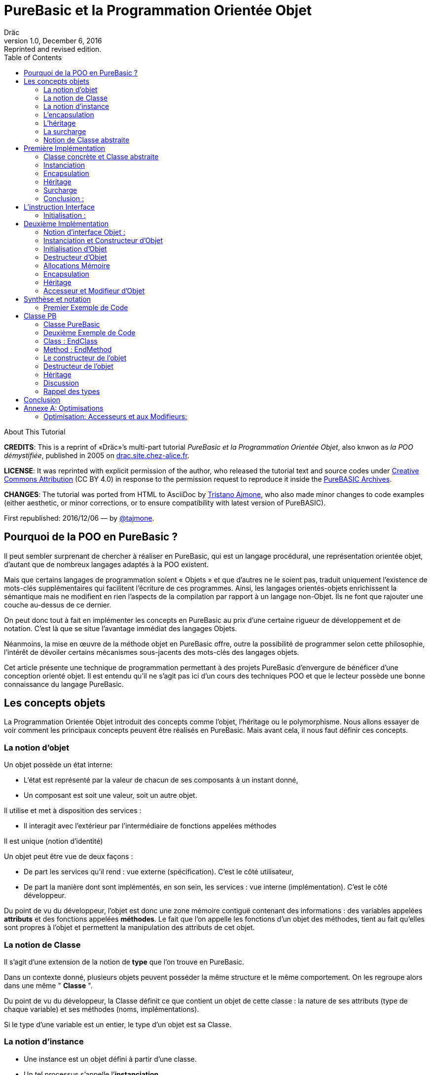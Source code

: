 = PureBasic et la Programmation Orientée Objet
Dräc
v1.0, December 6, 2016: Reprinted and revised edition.
:title: PureBasic et la Programmation Orientée Objet — ou «la POO démystifiée»
:doctype: article
:encoding: utf-8
:lang: fr
:toc: left
:sectnums!:
:highlightjsdir: ../hjs
:idprefix:
:idseparator: -
:icons: font
:appendix-caption: Annexe

////
==============================================================================
                                    TODOs
==============================================================================
-- Understand better punctuation marks ruls in French:
    -- use of space (or "thin space") before double pointed marks (?!:; %)
       and between a word and its surrounding quotes.
    -- Should I use “…” or «…» ?
    -- How to render "thin space" (&#8201;) in AsciiDoc?
////

.About This Tutorial
****
**CREDITS**: This is a reprint of «Dräc»’s multi-part tutorial __PureBasic et la Programmation Orientée Objet__, also knwon as __la POO démystifiée__, published in 2005  on http://drac.site.chez-alice.fr/Tutorials%20Programming%20PureBasic/POO/POO_Pourquoi.htm[drac.site.chez-alice.fr].

**LICENSE**: It was reprinted with explicit permission of the author, who released the tutorial text and source codes under https://creativecommons.org/licenses/by/4.0/deed.fr[Creative Commons Attribution]  (CC BY 4.0) in response to the permission request to reproduce it inside the https://github.com/tajmone/purebasic-archives[PureBASIC Archives].

**CHANGES**: The tutorial was ported from HTML to AsciiDoc by https://github.com/tajmone[Tristano Ajmone], who also made minor changes to code examples (either aesthetic, or minor corrections, or to ensure compatibility with latest version of PureBASIC).

First republished: 2016/12/06 — by https://github.com/tajmone[@tajmone].
****

// Website Page 1

== Pourquoi de la POO en PureBasic ?

Il peut sembler surprenant de chercher à réaliser en PureBasic, qui est un langage procédural, une représentation orientée objet, d’autant que de nombreux langages adaptés à la POO existent.

Mais que certains langages de programmation soient « Objets » et que d’autres ne le soient pas, traduit uniquement l’existence de mots-clés supplémentaires qui facilitent l’écriture de ces programmes.
Ainsi, les langages orientés-objets enrichissent la sémantique mais ne modifient en rien l’aspects de la compilation par rapport à un langage non-Objet. Ils ne font que rajouter une couche au-dessus de ce dernier.

On peut donc tout à fait en implémenter les concepts en PureBasic au prix d’une certaine rigueur de développement et de notation. C’est là que se situe l’avantage immédiat des langages Objets.

Néanmoins, la mise en œuvre de la méthode objet en PureBasic offre, outre la possibilité de programmer selon cette philosophie, l’intérêt de dévoiler certains mécanismes sous-jacents des mots-clés des langages objets.

Cet article présente une technique de programmation permettant à des projets PureBasic d’envergure de bénéficer d’une conception orienté objet. Il est entendu qu’il ne s’agit pas ici d’un cours des techniques POO et que le lecteur possède une bonne connaissance du langage PureBasic.

// Website Page 2

== Les concepts objets

La Programmation Orientée Objet introduit des concepts comme l’objet, l’héritage ou le polymorphisme.
Nous allons essayer de voir comment les principaux concepts peuvent être réalisés en PureBasic.
Mais avant cela, il nous faut définir ces concepts.

=== La notion d’objet

Un objet possède un état interne:

*   L’état est représenté par la valeur de chacun de ses composants à un instant donné,
*   Un composant est soit une valeur, soit un autre objet.

Il utilise et met à disposition des services :

*   Il interagit avec l’extérieur par l’intermédiaire de fonctions appelées méthodes

Il est unique (notion d’identité)

Un objet peut être vue de deux façons :

*   De part les services qu’il rend : vue externe (spécification). C’est le côté utilisateur,
*   De part la manière dont sont implémentés, en son sein, les services : vue interne (implémentation). C’est le côté développeur.

Du point de vu du développeur, l’objet est donc une zone mémoire contiguë contenant des informations : des variables appelées **attributs** et des fonctions appelées **méthodes**.
Le fait que l’on appelle les fonctions d’un objet des méthodes, tient au fait qu’elles sont propres à l’objet et permettent la manipulation des attributs de cet objet.

=== La notion de Classe

Il s’agit d’une extension de la notion de *type* que l’on trouve en PureBasic.

Dans un contexte donné, plusieurs objets peuvent posséder la même structure et le même comportement.
On les regroupe alors dans une même " *Classe* ".

Du point de vu du développeur, la Classe définit ce que contient un objet de cette classe : la nature de ses attributs (type de chaque variable) et ses méthodes (noms, implémentations).

Si le type d’une variable est un entier, le type d’un objet est sa Classe.

=== La notion d’instance

*   Une instance est un objet défini à partir d’une classe.
*   Un tel processus s’appelle l’**instanciation**.
*   Cela correspond à la déclaration de variables dans PureBasic.
*   L’objet est **normalement initialisé** dès sa création.

=== L’encapsulation

En théorie, on ne devrait pouvoir manipuler les attributs d’un objet qu’en passant par les méthodes. Cette technique, qui permet de ne rendre visible à l’utilisateur qu’une partie de l’objet, est appelée **encapsulation**.

L’encapsulation a comme avantage de garantir l’intégrité des attributs. En effet, c’est le développeur qui, par l’intermédiaire des méthodes mises à la disposition de l’utilisateur, maîtrise les modifications apportées à l’objet.

C’est du moins, à notre niveau ce que l’on en retiendra.

=== L’héritage

L’héritage permet de définir de nouvelles Classes en utilisant des Classes déjà existantes.

Du point de vue du développeur, cela revient à pouvoir ajouter des attributs et des méthodes à ceux existants dans une Classe pour en définir une autre, voir même à **modifier** certaines méthodes.

Il existe deux types d’héritages :

*   *L’héritage simple* : La nouvelle Classe est définie à partir d’une seule Classe existante
*   *L’héritage multiple* : La nouvelle Classe est définie à partir de plusieurs Classes existantes

Bien que possible à programmer, l’héritage multiple est complexe à mettre en œuvre et ne sera pas abordé ici.

Nous nous limiterons à l’héritage simple.

[big]##**Terminologie:**##

*   La Classe qui hérite d’une autre Classe, est souvent appelée **Classe Fille**.
*   La Classe qui donne son héritage à une Classe Fille est souvent appelée **Classe Mère**.

=== La surcharge

On dit qu’une méthode est surchargée, si elle réalise des actions différentes selon la nature des objets visés.

Prenons un exemple :

Les objets suivants: cercle, rectangle et triangle sont des formes géométriques.
On peut définir pour ces objets une même Classe qu’on appellera ``Forme``.
Les objets sont donc des instances de la classe ``Forme``.

Si on veut afficher les objets, il faut que la classe `Forme` dispose d’une méthode ``Dessiner``.

Ainsi doté, chaque objet dispose donc d’une méthode `Dessiner` pour s’afficher. Or, cette méthode ne peut-être la même selon que l’on veut afficher un cercle ou un rectangle.

Les objets d’une même Classe utilisent donc la même méthode ``Dessiner``, mais la nature de l’objet (Rectangle, Triangle) spécifie l’implémentation de la méthode.

On dit que la méthode Dessiner est surchargée: du point de vu de l’utilisateur afficher un cercle ou un rectangle se fait de la même manière, ceci en toute transparence.

Du point de vue du développeur, l’implémentation des méthodes diffère.

Au lieu de méthode surchargée, on peut parler aussi de méthode polymorphe (ayant plusieurs formes).

=== Notion de Classe abstraite

Nous avons vu qu’une Classe regroupe la définition des attributs d’un objet ainsi que ces méthodes.
Supposons que l’on ne puisse pas donner l’implémentation d’une des méthodes de la Classe. La méthode n’est qu’un nom sans code. On parle alors de **méthode abstraite**.
Une Classe comportant au moins une méthode abstraite est qualifiée de **Classe abstraite**.

On peut se demander la raison d’être d’une classe abstraite puisque l’on ne peut créer d’objet d’une telle Classe. Les Classes abstraites permettent de définir des <<La notion de Classe,Classes d’objets>> qualifiées par opposition de concrètes. Le passage de l’une à l’autre se fait par héritage en prenant le soin de donner les implémentations nécessaires aux méthodes abstraites.

Les Classes abstraites ont donc un rôle d’interface, car qu’elles décrivent la spécification générique de toutes les Classes qui en hérite.

// Website Page 3

== Première Implémentation

Dans ce qui va suivre, nous allons voir comment les concepts objets qui viennent d’être abordés peuvent être implémentés en PureBasic.
En aucun cas cela fait référence à ce qui est programmé dans les langages objets. De plus, le propre de l’implémentation c’est de pouvoir être amélioré ou de s’adapter au besoin.

Nous proposons donc ici une de ces d’implémentations avec ses avantages et ses limites.

=== Classe concrète et Classe abstraite

Comme nous l’avons vu, la Classe définie ce que contient un objet:

*   ses attributs (type de chaque variable)
*   ses méthodes (noms, implémentation)

Si, par exemple, on veut représenter des objets Rectangle et les afficher à l’écran, on définira donc une Classe `Rectangle` possédant une méthode ``Dessiner()``.

La Classe `Rectangle` pourrait avoir la construction suivante:

// Example N. 3.1-1
[source,purebasic]
---------------------------------------------------------------------
Structure Rectangle
  *Dessiner
  x1.l
  x2.l
  y1.l
  y2.l
EndStructure

Procedure Dessiner_Rectangle(*this.Rectangle)
  ; [ ...some code... ]
EndProcedure
---------------------------------------------------------------------

où ``x1``, ``x2``, `y1` et `y2` sont quatre attributs (les coordonnées des points diamétralement opposés du rectangle) et `*Dessiner` est un pointeur faisant référence à la fonction de dessin qui affiche les Rectangles.

`*Dessiner` est ici un pointeur de fonction utilisé pour contenir l’adresse de la fonction désirée : ``@Dessiner_Rectangle()``.
Il suffit d’utiliser `CallFunctionFast()` pour lancer l’exécution de la fonction ainsi référencée.

Nous voyons donc que l’instruction Structure est tout à fait adaptée à la notion de Classe:
*   Nous y trouvons la définition des attributs d’un objet : ici ``x1``, ``x2``, `y1` et `y2` sont de type entier Long.
*   Nous y trouvons la définition des méthodes : ici `Dessiner()` grâce à un pointeur de fonction.

Si la Classe ainsi définie est suivit de l’implémentation des méthodes (dans notre exemple il s’agit de la déclaration du bloc Procedire/EndProcedure de ``Dessiner_Rectangle()``), la Classe sera une Classe concrète.
Dans le cas contraire elle sera abstraite.

[IMPORTANT]
====
On appelle toujours ``*this``, le pointeur vers l’objet auquel on applique la méthode. Cette notation est appliquée dans notre exemple avec la méthode ``Dessiner_Rectangle()``.
====

=== Instanciation

Si l’on désire créer maintenant un objet `Rect1` issu de la classe ``Rectangle``, cela revient à écrire :

// Example N. 3.2-1
[source,purebasic]
---------------------------------------------------------------------
Rect1.Rectangle
---------------------------------------------------------------------

Pour l’initialiser, il suffit d’écrire :

// Example N. 3.2-2
[source,purebasic]
---------------------------------------------------------------------
Rect1\Dessiner = @Dessiner_Rectangle()
Rect1\x1 = 0
Rect1\x2 = 10
Rect1\y1 = 0
Rect1\y2 = 20
---------------------------------------------------------------------

Par la suite, pour dessiner l’objet ``Rect1``, on écrira:

// Example N. 3.2-3
[source,purebasic]
---------------------------------------------------------------------
CallFunctionFast(Rect1\Dessiner, @Rect1)
---------------------------------------------------------------------

=== Encapsulation

Dans cette implémentation, l’encapsulation n’existe pas, tout simplement car il n’y a pas moyen de cacher les attributs ou les méthodes d’un tel objet.

En effet, il suffit d’écrire `Rect1\x1` pour accéder à l’attribut `x1` de l’objet. C’est d’ailleurs ce moyen que nous avons utilisé pour initialiser l’objet.
Nous verrons dans la deuxième implémentation, comment cela peut changer.
Cependant, cette notion, bien qu’important, n’est pas la plus essentielle pour faire de la POO.

=== Héritage

Imaginons maintenant que l’on souhaite créer une nouvelle Classe d’objet `Rectangle` capable en plus de s’effacer de l’écran.
On peut se servir de la Classe existante `Rectangle` et y adjoindre la nouvelle méthode `Effacer()` pour créer la nouvelle Classe ``Rectangle2``.

Une Classe étant une ``Structure``, nous allons profiter de la propriété qu’a une structure d’être étendue. Ainsi, la nouvelle Classe `Rectangle2` peut s’écrire :

// Example N. 3.4-1
[source,purebasic]
---------------------------------------------------------------------
Structure Rectangle2 Extends Rectangle
  *Effacer
EndStructure

Procedure Effacer_Rectangle(*this.Rectangle2)
  ; [ ...some code... ]
EndProcedure
---------------------------------------------------------------------

La Classe `Rectangle2` possède donc bien les membres de la Classe `Rectangle` et une nouvelle méthode ``Effacer()``.

En effet, l’instanciation d’un objet de cette Classe donne :

// Example N. 3.4-2
[source,purebasic]
---------------------------------------------------------------------
Rect2.Rectangle2

Rect2\Dessiner = @Dessiner_Rectangle()
Rect2\Effacer = @Effacer_Rectangle()
Rect2\x1 = 0
Rect2\x2 = 10
Rect2\y1 = 0
Rect2\y2 = 20
---------------------------------------------------------------------

Pour utiliser les méthodes `Dessiner()` et `Effacer()` de ``Rect2``, on procèdera de la même manière que précédemment.

Nous pouvons donc dire que `Rectangle2` a hérité des propriétés de la Classe ``Rectangle``.

[NOTE]
====
L’héritage est une forme de polymorphisme. L’objet `Rect2` peut etre vu comme un Objet de la Classe ``Rectangle``, il suffit de ne pas se servir de la méthode ``Effacer()``. Par héritage, l’objet revête donc plusieurs formes : celles des objets issus des différentes Classes Mères. On parle alors de polymorphisme d’héritage.
====

=== Surcharge

Lors de l’initialisation d’un objet, on initialise les pointeurs de fonction en leur affectant l’adresse de la méthode qui convient à l’objet.

Ainsi, pour un objet `Rect` de Classe ``Rectangle``, en écrivant:

// Example N. 3.5-1
[source,purebasic]
---------------------------------------------------------------------
Rect1\Dessiner = @Dessiner_Rectangle()
---------------------------------------------------------------------

on peut utiliser la méthode `Dessiner()` comme suite:

// Example N. 3.5-2
[source,purebasic]
---------------------------------------------------------------------
CallFunctionFast(Rect1\Dessiner, @Rect1)
---------------------------------------------------------------------

Maintenant, imaginons qu’il soit possible d’implémenter une autre méthode pour l’affichage d’un rectangle (utilisant un algorithme distinct de celui de la premiere méthode).

Appelons la ``Dessiner_Rectangle2()``:

// Example N. 3.5-3
[source,purebasic]
---------------------------------------------------------------------
Procedure Dessiner_Rectangle2(*this.Rectangle)
  ; [ ...some code... ]
EndProcedure
---------------------------------------------------------------------

Il est tout à fait possible d’initialiser notre objet `Rect1` avec cette nouvelle méthode sans grande peine:

// Example N. 3.5-4
[source,purebasic]
---------------------------------------------------------------------
Rect1\Dessiner = @Dessiner_Rectangle2()
---------------------------------------------------------------------

Si l’on veut utiliser la méthode on écrira à nouveau:

// Example N. 3.5-5
[source,purebasic]
---------------------------------------------------------------------
CallFunctionFast(Rect1\Dessiner, @Rect1)
---------------------------------------------------------------------

Nous constatons bien que dans un cas (méthode ``Dessiner_Rectangle()``) comme dans l’autre (méthode ``Dessiner_Rectangle2()``) l’utilisation de la méthode de l’objet `Rect1` est strictement identique.

Il ne nous est pas possible en effet par la seule ligne “``CallFunctionFast(Rect1\Dessiner, @Rect1)``”  de distinguer la méthode `Dessiner()` que l’objet `Rect1` utilise.
Pour y arriver, il faut remonter jusqu’à l’initialisation de l’objet.

La notion de pointeur de fonction permet donc la surcharge de la méthode `Dessiner()` de la Classe ``Rectangle``.

Il y a tout de même une limitation dans cette surcharge. L’utilisation de l’instruction `CallFunctionFast()` implique de faire attention au nombre de paramètres.

=== Conclusion :

Dans cette première implémentation, nous disposons d’un objet capable de répondre aux principaux concepts orientés objet avec certaines limitations.

Nous venons surtout de poser les bases qui vont nous servir à réaliser un objet plus complet, ceci grâce à l’instruction `Interface` de PureBasic.

== L’instruction Interface

// Example N. 4-1
.Syntaxe :
[source,purebasic pseudocode]
---------------------------------------------------------------------
Interface <Nom1> [Extends <Nom2>]
  [Procedure1]
  [Procedure2]
  ...
EndInterface
---------------------------------------------------------------------

L’instruction `Interface` de PureBasic, permet de regrouper sous un même Nom (``<Nom1>`` dans l’encadré) différentes procédures.

Ex :

// Example N. 4-2

[source,purebasic]
---------------------------------------------------------------------
Interface Mon_Objet
  Procedure1(x1.l, y1.l)
  Procedure2(x2.l, y2.l)
EndInterface
---------------------------------------------------------------------

Il suffit de déclarer un élément de type `Mon_Objet` pour accéder aux procédures qu’elle détient.
La déclaration se fait de la même manière que pour une `Structure` :

// Example N. 4-3

[source,purebasic]
---------------------------------------------------------------------
Objet.Mon_Objet
---------------------------------------------------------------------

Nous pouvons alors utiliser les fonctions de `Objet` directement comme suite:

// Example N. 4-4

[source,purebasic]
---------------------------------------------------------------------
Objet\Procedure1(10, 20)
Objet\Procedure2(30, 40)
---------------------------------------------------------------------

Lancer une procedure grâce à l’instruction `Interface` se fait par une notation fort pratique et agréable.
En écrivant “``Objet\Procedure1(10, 20)``”, on lance la `Procedure1()` de l’élément ``Objet``.
Cette notation est typique de la Programmation Orienté Objet.

==== Initialisation :

Comme toute déclaration d’une variable typée, il s’en suit normalement l’initialisation de la variable.
Il en est de même lorsque l’on déclare un élément dont le type provient d’une ``Interface``.

Contre toute attente, il ne suffit pas de donner le nom d’une procédure à l’intérieur du bloc `Interface : EndInterface` pour que cela fasse référence à l’implémentation de cette procédure, c’est à dire que l’on référence le bloc `Procédure : EndProcedure` de la procédure voulue.

En réalité vous pouvez renommer les procédures dans un bloc ``Interface : EndInterface``, c’est à dire donner les noms que vous voulez aux procédures que vous allez utiliser.

Comment relier alors ce nouveau nom à la vraie procédure ?

Comme pour la surcharge de méthode, la solution se trouve dans les adresses de fonctions.
Il faut voir en effet les noms contenus dans le bloc ``Interface : EndInterface``, comme des pointeurs de fonctions auxquels on attribut les adresses des fonctions que l’on désire y mettre.

Cependant, pour initialiser les pointeurs de fonctions d’un élément typé par une ``Interface``, il faut procéder différemment qu’avec un élément typé par une ``Structure``.
Il n’est en effet pas possible d’initialiser individuellement chacun des champs définis par une Interface, car rappelez-vous que d’écrire `Objet\Procedure1()` revient à lancer une procédure.

L’initialisation se réalise indirectement en donnant à l’élément l’adresse d’une variable composée des pointeurs de fonctions préalablement initialisée.

Une telle variable est appelée table des méthods.

Ex : Si l’on reprend l’``Interface Mon_Objet``.

Considérons la `Structure` suivante de description des pointeurs de fonctions :

// Example N. 4.1-1
[source,purebasic]
---------------------------------------------------------------------
Structure Mes_Methodes
  *Procedure1
  *Procedure2
EndStructure
---------------------------------------------------------------------

et la variable initialisée associée:

// Example N. 4.1-2
[source,purebasic]
---------------------------------------------------------------------
Methodes.Mes_Methodes
Methodes\Procedure1 = @Ma_Procedure1()
Methodes\Procedure2 = @Ma_Procedure2()
---------------------------------------------------------------------

où `Ma_Procedure1()` et `Ma_Procedure2()` sont les implémentations des procédures que l’on veut utiliser.

Alors, l’initialisation de l’élément `Objet` de type `Mon_Objet` se fera comme suite :

// Example N. 4.1-3
[source,purebasic]
---------------------------------------------------------------------
Objet.Mon_Objet = @Methodes
---------------------------------------------------------------------

Ainsi, en écrivant

// Example N. 4.1-4
[source,purebasic]
---------------------------------------------------------------------
Objet\Procedure2(30, 40)
---------------------------------------------------------------------

on lance la fonction `Procedure2()` de l’élément ``Objet``, c’est à dire ``Ma_Procedure2()``.

[IMPORTANT]
====
Lorsque l’on déclare un élément typé par une interface, il est obligatoire de l’initialiser avant de se servir des procédures de l’élément. Il est donc vivement conseillé d’initialiser l’élément dès sa déclaration.
====

[IMPORTANT]
====
[[admonition-structure-interface-symetrie]]La composition de la `Structure` décrivant les pointeurs de fonctions, doit être le reflet exact de la composition de l’``Interface``. C’est à dire qu’elle doit comporter le même nombre de champs et respecter l’ordre pour que l’attribution entre les noms et les adresses de chaque fonction soit celle attendue. C’est seulement à ces conditions que l’élément sera correctement initialisé.
====

Pour résumer, utiliser une Interface c’est disposer:

*   d’une `Interface` décrivant les procédures que l’on veut utiliser,
*   d’une `Structure` décrivant les pointeurs d’adresses des fonctions,
*   d’une **table des méthodes**: variable initialisée issue de cette structure.

C’est aussi:

*   bénéficier d’une notation orientée objet,
*   pouvoir renommer facilement les procédures.

// Website Page 5

== Deuxième Implémentation

Dans notre première implémentation, nombres de concepts ont été traduits d’une manière plus ou moins étendue.
Nous allons voir maintenant comment on peut améliorer cette implémentation grâce à l’utilisation de l’instruction ``Interface``.

=== Notion d’interface Objet :

Nous avons vu que la notion d’encapsulation avait comme but premier de rendre visible à l’utilisateur qu’une partie de l’objet.
La partie visible du contenu est appelée **interface**, l’autre partie cachée est appelée **implémentation**.

L’interface d’un objet est donc la seule porte d’entrée/sortie dont dispose l’utilisateur pour agir sur un objet.

C’est le rôle que l’on va donner dans notre utilisation de l’instruction Interface.

L’instruction `Interface` va donc nous permettre de regrouper sous un même Nom, tout ou partie des méthodes d’un objet que l’utilisateur aura le droit de manipuler.

=== Instanciation et Constructeur d’Objet

Vouloir utiliser une interface c’est d’abord se munir :

1.  d’une `Interface` décrivant les méthodes que l’on veut utiliser,
2.  d’une `Structure` décrivant les pointeurs d’adresses des fonctions correspondantes,
3.  d’une **table des méthodes**: variable initialisée issue de cette structure.

L’étape 1, consistant à d’écrire l’``Interface`` d’un objet, n’est pas compliquée. Il suffit de nommer les méthodes.

Les étapes 2 et 3 sont liées. Or dans notre approche objet, nous disposons déjà de la `Structure` adaptée: c’est celle qui décrit la Classe d’un objet.
En effet, l’Interface et la Classe d’un objet se ressemblent: Tous deux comportent des pointeurs de fonctions.
Simplement, l’instruction Interface ne contient pas les attributs de la Classe mais seulement tout ou partie des méthodes de la Classe.

Il est donc tout à fait possible de se servir de la Classe d’un objet pour initialiser l’interface. Cette démarche est d’ailleurs des plus naturelles. Rappelons que l’interface est la partie visible de la Classe d’un objet, il est donc normal que l’interface soit déterminée par la Classe.

Voyons comment procéder.
Reprenons la Classe Rectangle2 munie des deux méthodes : `Dessiner()` et `Effacer()`

Sa Classe est la suivante

// Example N. 5.2-1
[source,purebasic]
---------------------------------------------------------------------
Structure Rectangle2
  *Dessiner
  *Effacer
  x1.l
  x2.l
  y1.l
  y2.l
EndStructure

Procedure Dessiner_Rectangle(*this.Rectangle2)
  ; [ ...some code... ]
EndProcedure

Procedure Effacer_Rectangle(*this.Rectangle2)
  ; [ ...some code... ]
EndProcedure
---------------------------------------------------------------------

Définissons maintenant l’interface suivante:

// Example N. 5.2-2
[source,purebasic]
---------------------------------------------------------------------
Interface Rectangle
  Dessiner()
  Effacer()
EndInterface
---------------------------------------------------------------------

Comme on veut obliger l’utilisateur à passer par l’``Interface``, il n’est plus question de créer un objet directement à partir de la Classe ``Rectangle2``.

L’objet sera donc créée en écrivant :

// Example N. 5.2-3
[source,purebasic]
---------------------------------------------------------------------
Rect.Rectangle
---------------------------------------------------------------------

au lieu de `Rect.Rectangle2`

Cependant, il ne faut pas oublier de relier l’``Interface`` à la Classe.
Pour cela il faut initialiser l’objet `Rect` et il est conseillé de le faire lors de la déclaration de l’objet.

Correction faite, la bonne instruction pour déclarer l’objet via l’interface est la suivante :

// Example N. 5.2-4
[source,purebasic]
---------------------------------------------------------------------
Rect.Rectangle = New_Rect(0, 10, 0, 20)
---------------------------------------------------------------------

`New_Rect()` est une fonction qui réalise l’opération d’initialisation.
Ce que l’on sait déjà d’elle, c’est qu’elle retourne comme valeur l’adresse mémoire contenant les adresses des fonctions utilisées par l’interface.

Voici maintenant le corps de la fonction `New_Rect()`

// Example N. 5.2-5
[source,purebasic]
---------------------------------------------------------------------
Procedure New_Rect(x1.l, x2.l, y1.l, y2.l)
  *Rect.Rectangle2 = AllocateMemory(SizeOf(Rectangle2))

  *Rect\Dessiner = @Dessiner_Rectangle()
  *Rect\Effacer = @Effacer_Rectangle()

  *Rect\x1 = x1
  *Rect\x2 = x2
  *Rect\y1 = y1
  *Rect\y2 = y2

  ProcedureReturn *Rect
EndProcedure
---------------------------------------------------------------------

Cette fonction alloue une zone mémoire de la taille de la Classe de l’objet.
Elle initialise ensuite les méthodes puis les attributs de l’objet.
Elle se termine en retournant l’adresse de cette zone mémoire.
Comme on trouve au début de cette zone mémoire d’abord les adresses des fonctions `Dessiner_Rectangle()` et ``Effacer_Rectangle()``, on initialise effectivement l’interface.

Pour accéder aux méthodes de l’objet ``Rect``, il suffit d’écrire :

// Example N. 5.2-6
[source,purebasic]
---------------------------------------------------------------------
Rect\Dessiner()
Rect\Effacer()
---------------------------------------------------------------------

On vérifie bien que :

*   la Classe `Rectangle2` permet d’initialiser l’interface de l’objet.
*   ``Rect``, déclaré via l’interface, est un objet de la Classe `Rectangle2` pouvant utiliser les méthodes `Dessiner()` et ``Effacer()``.

Nous avons donc réalisé, via l’``Interface`` et la fonction ``New_Rect()``, l’instanciation d’un objet Rect de la Classe ``Rectangle2``.
La fonction `New_Rect()` est appelée **Constructeur** de l’objet de Classe ``Rectangle2``.

[IMPORTANT]
====
Toutes les implémentations des Méthodes (blocs ``Procedur : EndProcedure``) doivent comporter comme premier argument le pointeur `*this` de l’objet sur lequel on doit appliquer la fonction.
A l’opposé, l’argument `*this` ne doit plus apparaît au niveau de l’``Interface``. En effet, comme l’instruction nous permet d’écrire ``Rect\Dessiner()``, on sait que la méthode `Dessiner()` est celle de l’objet ``Rect``: Il n’y a pas d’ambiguïté. Tout se passe comme si l’objet `Rect` était "conscient" de son état.
====

[NOTE]
====
[[admonition-constructeur-parametres]]Le constructeur pourrait recevoir comme paramètres supplémentaires, les adresses des fonctions implémentant les méthodes. Il n’en est rien ici car on connait l’implémentation des méthodes: c’est celle de la classe. Par contre on ne connait pas l’état initial que l’utilisateur veut donner à l’objet. Il se peut donc que le constructeur comporte des paramètres pour l’initialisation des attributs.
C’est le cas ici pour `New_Rect()` demandant en entrée les coordonnées (``x1``, ``y1``) et (``x2``, ``y2``) des points diamétralement opposés du rectangle.
====

=== Initialisation d’Objet

Nous avons vu que le constructeur, après avoir alloué la place mémoire nécessaire à l’objet, initialise les différents membres de l’objet (méthodes et attributs).
On peut isoler cette opération dans une procédure à part, que le constructeur appellera.
Cette précaution permet de distinguer l’allocation mémoire de l’initialisation de l’objet. Ceci sera très utile pour mener à bien par la suite le concept d’héritage, car une seule allocation de mémoire suffit, mais plusieurs initialisations seront nécessaires.

Cependant nous séparerons l’initialisation des méthodes et celle des attributs.
En effet, l’implémentation des méthodes dépend de la classe, alors que l’initialisation des attributs dépend de l’objet lui-même (voir <<admonition-constructeur-parametres,remarque précédente>>)

Dans notre exemple, nous écrirons les deux procédures suivantes :

// Example N. 5.3-1
[source,purebasic]
---------------------------------------------------------------------
Procedure Init_Mthds_Rect(*Rect.Rectangle2)
  *Rect\Dessiner = @Dessiner_Rectangle()
  *Rect\Effacer = @Effacer_Rectangle()
EndProcedure

Procedure Init_Mbers_Rect(*Rect.Rectangle2, x1.l, x2.l, y1.l, y2.l)
  *Rect\x1 = x1
  *Rect\x2 = x2
  *Rect\y1 = y1
  *Rect\y2 = y2
EndProcedure
---------------------------------------------------------------------

et le Constructeur devient:

// Example N. 5.3-2
[source,purebasic]
---------------------------------------------------------------------
Procedure New_Rect(x1.l, x2.l, y1.l, y2.l)
  *Rect = AllocateMemory(SizeOf(Rectangle2))
  Init_Mthds_Rect(*Rect)
  Init_Mbers_Rect(*Rect, x1, x2, y1, y2)
  ProcedureReturn *Rect
EndProcedure
---------------------------------------------------------------------

=== Destructeur d’Objet

On associe toujours à un constructeur d’objet, son opposé : le destructeur d’objet.
Lors de la construction d’un objet, une zone mémoire a était allouée pour stocker les définitions des méthodes et des attributs.
Quant un objet n’est plus utile, il ne faut pas oublier de le détruire pour libérer la mémoire.
Ce processus se fait en utilisant une fonction appelée **Destructeur** d’objet.

Dans notre exemple d’objet de la Classe ``Rectangle2``, le destructeur d’objet s’écrira :

// Example N. 5.3-3
[source,purebasic]
---------------------------------------------------------------------
Procedure Free_Rect(*Rect)
  FreeMemory(*Rect)
EndProcedure
---------------------------------------------------------------------

et s’utilisera, comme suite:

// Example N. 5.3-4
[source,purebasic]
---------------------------------------------------------------------
Free_Rect(Rect2)
---------------------------------------------------------------------

[NOTE]
====
On peut voir le Destructeur d’objet comme une méthode de l’objet. Mais pour éviter d’alourdir l’objet et garder une homogénéité avec le Constructeur, nous avons préféré le voir comme une fonction de la Classe.
====

[WARNING]
====
Détruire un objet par son Destructeur, signifie que l’on libère la place mémoire contenant les informations de l’objet mais en aucun cas on ne détruit l’infrastructure de l’objet.
Aussi, dans notre exemple, après avoir fait:

[source,purebasic]
---------------------------------------------------------------------
Free_Rect(Rect2)
---------------------------------------------------------------------

on peut toujours réutiliser `Rect2` sans préciser à nouveau son type:

[source,purebasic]
---------------------------------------------------------------------
Rect2 = New_Rect(0, 10, 0, 20)
Rect2\Dessiner()
---------------------------------------------------------------------

En effet, lorsque l’on réalise l’instanciation d’un objet, comme suite :

[source,purebasic]
---------------------------------------------------------------------
Rect2.Rectangle
---------------------------------------------------------------------

on crée un objet `Rect2` dont la durée de vie est assujettie aux mêmes règles que celles des variables car Rect2 est d’abord une variable : C’est une variable structurée continuant les pointeurs de fonctions des méthodes de l’objet.(voir aussi le rappel qui suit)
====

[IMPORTANT]
====
Petit rappel : La durée de vie d’une variable est liée à la durée de vie de la partie du programme où elle est déclarée :

*   Si la variable est déclarée à l’intérieur d’une fonction, sa durée de vie sera liée à celle de la fonction, c’est à dire égale au temps d’utilisation de la fonction.
*   Si la variable est déclarée en dehors de toute fonction, c’est à dire dans le corps principal du programme, sa durée de vie est liée à celle du programme
====

=== Allocations Mémoire

A chaque nouvelle instanciation, le constructeur doit allouer dynamiquement une place mémoire de la taille des informations décrivant l’objet.
Pour cela, le Constructeur peut utiliser la commande ``AllocateMemory()``, associée à la commande `FreeMemory()` pour le Destructeur.

Mais cela peut être une toute autre commande d’allocation dynamique de mémoire.
Sous OS Windows, on peut passer directement par les API par exemple.

En standard, PureBasic propose les listes chaînées qui permettent aussi d’allouer dynamiquement de la mémoire.

=== Encapsulation

Imaginons maintenant que l’on ne veuille donner à l’utilisateur seulement accès à la méthode `Dessiner()` de la Classe ``Rectangle2``. On commencera par définir l’interface désirée :

// Example N. 5.6-1
[source,purebasic]
---------------------------------------------------------------------
Interface Rectangle
  Dessiner()
EndInterface
---------------------------------------------------------------------

L’instanciation du nouvel objet reste la même:

// Example N. 5.6-2
[source,purebasic]
---------------------------------------------------------------------
Rect.Rectangle = New_Rect()
---------------------------------------------------------------------

avec

// Example N. 5.6-3
[source,purebasic]
---------------------------------------------------------------------
Procedure Init_Mthds_Rect(*Rect.Rectangle2)
  *Rect\Dessiner = @Dessiner_Rectangle()
  *Rect\Effacer = @Effacer_Rectangle()
EndProcedure

Procedure Init_Mbers_Rect(*Rect.Rectangle2, x1.l, x2.l, y1.l, y2.l)
  *Rect\x1 = x1
  *Rect\x2 = x2
  *Rect\y1 = y1
  *Rect\y2 = y2
EndProcedure

Procedure New_Rect(x1.l, x2.l, y1.l, y2.l)
  *Rect = AllocateMemory(SizeOf(Rectangle2))
  Init_Mthds_Rect(*Rect)
  Init_Mbers_Rect(*Rect, x1, x2, y1, y2)
  ProcedureReturn *Rect
EndProcedure
---------------------------------------------------------------------

car en effet, la première adresse de fonction est bien celle de la méthode ``Dessiner()``.

Maintenant, imaginons que l’on veuille donner à l’utilisateur seulement accès à la méthode ``Effacer()``. On commencera par définir l’interface suivante:

// Example N. 5.6-4
[source,purebasic]
---------------------------------------------------------------------
Interface Rectangle
  Effacer()
EndInterface
---------------------------------------------------------------------

Par contre l’instanciation du nouvel objet ne peut utiliser le constructeur ``New_Rect()``.
Dans le cas contraire, le résultat serait identique au cas précédent.

Il faut donc créer un nouveau constructeur capable de retourner l’adresse de fonction adaptée.

En voici un :

// Example N. 5.6-5
[source,purebasic]
---------------------------------------------------------------------
Procedure Init_Mthds_Rect2(*Rect.Rectangle2)
  *Rect\Dessiner = @Effacer_Rectangle()
  *Rect\Effacer = @Dessiner_Rectangle()
EndProcedure

Procedure Init_Mbers_Rect(*Rect.Rectangle2, x1.l, x2.l, y1.l, y2.l)
  *Rect\x1 = x1
  *Rect\x2 = x2
  *Rect\y1 = y1
  *Rect\y2 = y2
EndProcedure

Procedure New_Rect2(x1.l, x2.l, y1.l, y2.l)
  *Rect = AllocateMemory(SizeOf(Rectangle2))
  Init_Mthds_Rect2(*Rect)
  Init_Mbers_Rect(*Rect, x1, x2, y1, y2)
  ProcedureReturn *Rect
EndProcedure
---------------------------------------------------------------------

Vous constatez qu’il a suffit d’inverser les adresses de fonction dans l’initialisation des méthodes de la Classe.
Certes, ce n’est pas très élégant de devoir affecter au champ Dessin de la Structure `Rectangle2` l’adresse d’une toute autre fonction.
Si cela permet de conserver la même ``Structure``, celle de la Classe, cela souligne aussi une chose :
Les noms des pointeurs de fonctions nous intéressent moins que leurs valeurs !
Pour gommer ce faux problème, il suffit de renommer les pointeurs de la Classe comme suite :

// Example N. 5.6-6
[source,purebasic]
---------------------------------------------------------------------
Structure Rectangle2
  *Methode1
  *Methode2
  x1.l
  x2.l
  y1.l
  y2.l
EndStructure
---------------------------------------------------------------------

C’est l’Interface et le Constructeur qui donnent un sens à ces pointeurs :

*   en leur donnant un nom (rôle de l’interface)
*   en leur affectant les adresses de fonctions adéquates (rôle du constructeur)

[NOTE]
====
Malgré cette disposition concernent les noms des pointeurs de fonction, il reste bien plus pratique de conserver un nom explicite si l’on ne compte pas cacher les méthodes (ce qui est le plus courant). Cela permet de faire évoluer une Classe Mère sans retoucher à la numérotation des pointeurs des Classes Filles.
====

=== Héritage

Comme lors de notre première implémentation du concept d’héritage, nous allons profiter de la qualité qu’ont à la fois les instructions `Structure` et `Interface` d’être étendues grâce au mot-clé Extends.

Ainsi, nous passerons de la Classe `Rectangle1` possédant une seule méthode ``Dessiner()``…

// Example N. 5.7-1
.Interface
[source,purebasic]
---------------------------------------------------------------------
Interface Rect1
  Dessiner()
EndInterface
---------------------------------------------------------------------

// Example N. 5.7-2
.Classe
[source,purebasic]
---------------------------------------------------------------------
Structure Rectangle1
  *Methode1
  x1.l
  x2.l
  y1.l
  y2.l
EndStructure

Procedure Dessiner_Rectangle(*this.Rectangle1)
  ; [ ...some code... ]
EndProcedure

Procedure Init_Mthds_Rect1(*Rect.Rectangle1)
  *Rect\Methode1 = @Dessiner_Rectangle()
EndProcedure
---------------------------------------------------------------------

// Example N. 5.7-3
.Constructeur
[source,purebasic]
---------------------------------------------------------------------
Procedure Init_Mbers_Rect1(*Rect.Rectangle1, x1.l, x2.l, y1.l, y2.l)
  *Rect\x1 = x1
  *Rect\x2 = x2
  *Rect\y1 = y1
  *Rect\y2 = y2
EndProcedure

Procedure New_Rect1(x1.l, x2.l, y1.l, y2.l)
  *Rect = AllocateMemory(SizeOf(Rectangle1))
  Init_Mthds_Rect1(*Rect)
  Init_Mbers_Rect1(*Rect, x1, x2, y1, y2)
  ProcedureReturn *Rect
EndProcedure
---------------------------------------------------------------------

…à la Classe ``Rectangle2``, possédant 2 méthodes : `Dessiner()` et `Effacer()` en écrivant :

// Example N. 5.7-4
.Interface
[source,purebasic]
---------------------------------------------------------------------
Interface Rect2 Extends Rect1
  Effacer()
EndInterface
---------------------------------------------------------------------

// Example N. 5.7-5
.Classe
[source,purebasic]
---------------------------------------------------------------------
Structure Rectangle2 Extends Rectangle1
  *Methode2
EndStructure

Procedure Effacer_Rectangle(*this.Rectangle2)
  ; [ ...some code... ]
EndProcedure

Procedure Init_Mthds_Rect2(*Rect.Rectangle2)
  Init_Mthds_Rect1(*Rect)
  *Rect\Methode2 = @Effacer_Rectangle()
EndProcedure
---------------------------------------------------------------------

// Example N. 5.7-6
.Constructeur
[source,purebasic]
---------------------------------------------------------------------
Procedure Init_Mbers_Rect2(*Rect.Rectangle2, x1.l, x2.l, y1.l, y2.l)
  Init_Mbers_Rect1(*Rect, x1, x2, y1, y2)
EndProcedure

Procedure New_Rect2(x1.l, x2.l, y1.l, y2.l)
  *Rect = AllocateMemory(SizeOf(Rectangle2))
  Init_Mthds_Rect2(*Rect)
  Init_Mbers_Rect2(*Rect, x1, x2, y1, y2)
  ProcedureReturn *Rect
EndProcedure
---------------------------------------------------------------------

Accomplir un héritage consiste non seulement à étendre l’``Interface`` et la Classe mais aussi à adapter l’initialisation des méthodes et des attributs.
Les deux procédures `Init_Mthds_Rect2()` et `Init_Mbers_Rect2()` font appel respectivement à l’initialisation des méthodes et à l’initialisation des attributs de la Classe `Rectangle1` (``Init_Mthds_Rect1()`` et ``Init_Mbers_Rect1()``) et non au constructeur ``New_Rect1()``.

En effet, il n’est pas question d’instancier un objet de la Classe Mère (``Rectangle1``) pour construire un objet de la Classe Fille (``Rectangle2``).
Il est question simplement d’hériter des méthodes et des attributs, ce à quoi contribue l’emploi des initialisations de la Classe Mère dans la Classe Fille.

D’autre part, on vérifie bien qu’en modifiant la Classe Mère (en ajoutant une méthode ou une variable), la Classe Fille bénéficie instantanément des changements.

L’héritage est-il pour autant correct? Non, car dans l’état actuel, il ne permet pas à l’objet de la Classe Fille (``Rectangle2``) d’utiliser la nouvelle méthode `Effacer()` !
Ceci tout simplement car le pointeur de fonction *Methode2 ne se trouve pas directement à la suite du pointeur de fonction ``*Methode1``.

Si on explicite la Structure de la Classe ``Rectangle2``, on a :

// Example N. 5.7-7
[source,purebasic]
---------------------------------------------------------------------
Structure Rectangle2
  *Methode1
  x1.l
  x2.l
  y1.l
  y2.l
  *Methode2
EndStructure
---------------------------------------------------------------------

au lieu de disposer de la Structure ci-dessous, autorisant une initialisation correcte de l’interface:

// Example N. 5.7-8
[source,purebasic]
---------------------------------------------------------------------
Structure Rectangle2
  *Methode1
  *Methode2
  x1.l
  x2.l
  y1.l
  y2.l
EndStructure
---------------------------------------------------------------------

Rappelez-vous qu’il faut des adresses de fonction qui se suivent et qui soient ordonnées à l’image de l’``Interface`` (<<admonition-structure-interface-symetrie,voir remarque précédente>>)

On résout ce problème en regroupant dans une structure spécifique les méthodes entre-elles !
Il suffit alors que la Structure de la Classe garde un pointeur sur cette nouvelle structure comme le montre l’exemple suivant :

// Example N. 5.7-9
.Interface
[source,purebasic]
---------------------------------------------------------------------
Interface Rect1
  Dessiner()
EndInterface
---------------------------------------------------------------------

// Example N. 5.7-10
.Classe
[source,purebasic]
---------------------------------------------------------------------
Structure Rectangle1
  *Methodes
  x1.l
  x2.l
  y1.l
  y2.l
EndStructure

Procedure Dessiner_Rectangle(*this.Rectangle1)
  ; [ ...some code... ]
EndProcedure

Structure Mthds_Rect1
  *Methode1
EndStructure

Procedure Init_Mthds_Rect1(*Mthds.Mthds_Rect1)
  *Mthds\Methode1 = @Dessiner_Rectangle()
EndProcedure

Mthds_Rect1. Mthds_Rect1
Init_Mthds_Rect1(@Mthds_Rect1)
---------------------------------------------------------------------

// Example N. 5.7-11
.Constructeur
[source,purebasic]
---------------------------------------------------------------------
Procedure Init_Mbers_Rect1(*Rect.Rectangle1, x1.l, x2.l, y1.l, y2.l)
  *Rect\x1 = x1
  *Rect\x2 = x2
  *Rect\y1 = y1
  *Rect\y2 = y2
EndProcedure

Procedure New_Rect1(x1.l, x2.l, y1.l, y2.l)
  Shared Mthds_Rect1
  *Rect.Rectangle1 = AllocateMemory(SizeOf(Rectangle1))
  *Rect\Methodes = @Mthds_Rect1
  Init_Mbers_Rect1(*Rect, x1, x2, y1, y3)
  ProcedureReturn *Rect
EndProcedure
---------------------------------------------------------------------

La structure `Mthds_Rect1` décrit tous les pointeurs de fonction des méthodes de la Classe.
S’en suit la déclaration de la variable `Mthds_Rect1` de type `Mthds_Rect1` ainsi que son initialisation grace à ``Init_Mthds_Rect1()``.

La variable Mthds_Rect1 est appelée **la table des méthodes** de la class car elle contient l’ensemble des adresses des méthodes de la class.

Cet ensemble constitue la description complète des méthodes de la Classe.

La structure ``Rectangle1``, comporte maintenant un pointeur ``*Methodes``, initialisé par le constructeur en donnant l’adresse de la variable ``Mthds_Rect1``.

[TIP]
====
L’expression

// Example N. 5.7-12
[source,purebasic]
---------------------------------------------------------------------
Mthds_Rect1.Mthds_Rect1
Init_Mthds_Rect1(@Mthds_Rect1)
---------------------------------------------------------------------

peut etre condensée en

// Example N. 5.7-13
[source,purebasic]
---------------------------------------------------------------------
Init_Mthds_Rect1(@Mthds_Rect1.Mthds_Rect1)
---------------------------------------------------------------------

====

L’héritage est alors possible car en étendant la `Structure` `Methd_Rect1` en une nouvelle ``Methd_Rect2``, les adresses de fonction vont se suivre:

// Example N. 5.7-14
.Interface
[source,purebasic]
---------------------------------------------------------------------
Interface Rect2 Extends Rect1
  Effacer()
EndInterface
---------------------------------------------------------------------

// Example N. 5.7-15
.Classe
[source,purebasic]
---------------------------------------------------------------------
Structure Rectangle2 Extends Rectangle1
EndStructure

Procedure Effacer_Rectangle(*this.Rectangle2)
  ; [ ...some code... ]
EndProcedure

Structure Mthds_Rect2 Extends Mthds_Rect1
  *Methode2
EndStructure

Procedure Init_Mthds_Rect2(*Mthds.Mthds_Rect2)
  Init_Mthds_Rect1(*Mthds)
  *Mthds\Methode2 = @Effacer_Rectangle()
EndProcedure

Mthds_Rect2. Mthds_Rect2
Init_Mthds_Rect2(@Mthds_Rect2)
---------------------------------------------------------------------

// Example N. 5.7-16
.Constructeur
[source,purebasic]
---------------------------------------------------------------------
Procedure Init_Mbers_Rect2(*Rect.Rectangle2 , x1.l, x2.l, y1.l, y2.l)
  Init_Mbers_Rect1(*Rect, x1, x2, y1, y2)
EndProcedure

Procedure New_Rect2(x1.l, x2.l, y1.l, y2.l)
  Shared Mthds_Rect2
  *Rect.Rectangle2 = AllocateMemory(SizeOf(Rectangle2))
  *Rect\Methodes = @Mthds_Rect2
  Init_Mbers_Rect2(*Rect, x1, x2, y1, y2)
  ProcedureReturn *Rect
EndProcedure
---------------------------------------------------------------------

Dans cet exemple, la Structure `Rectangle2` est vide, ce qui n’est pas gênant en soit.
Deux raisons à cela :

*   D’abord le pointeur `*Methodes` n’a besoin d’exister qu’une seule fois et ceci dans la Classe Mère.
*   Ensuite, nous n’avons pas souhaitez ajouter d’attributs supplémentaires, auquel cas elle aurait dû les contenir.

[NOTE]
====
Le fait d’avoir externalisé l’initialisation des méthodes hors du constructeur combiné à des pointeurs de fonctions disponiblent dans une variable fixe a trois avantages:

*   Les pointeurs de fonction des méthodes de la Classe sont initialisés une fois pour toute et non plus à chaque instanciation d’un objet
*   Les objets instanciés ne disposent plus que d’un pointeur vers les pointeurs des méthodes: le gain en place mémoire est substantiel.
*   Comme tous les objets pointent vers les mêmes pointeurs de fonction, cela garantit un comportement identique des objets de même Classe.
====

=== Accesseur et Modifieur d’Objet

En passant par l’``Interface``, il n’est possible de manipuler que des méthodes de l’objet.
L’interface encapsule donc entièrement les attributs des objets, c’est à dire qu’elle les cache.
Pour accéder aux attributs, soit pour les lires, soit pour les modifier, il faut donc disposer de méthodes spécifiques et les mettre à disposition de l’utilisateur.
Les méthodes qui permettent de lire les attributs d’un objet sont appelées les **Accesseur** de l’objet.
Les méthodes qui permettent de modifier les attributs d’un objet sont appelées les **Modifieurs** de l’objet.

Dans notre exemple de Classe ``Rectangle1``, si nous voulons lire la valeur de l’attribut ``var2``, on créera l’Accesseur suivant:

// Example N. 5.8-1
[source,purebasic]
---------------------------------------------------------------------
Procedure Get_var2(*this.Rectangle1)
  ProcedureReturn *this\var2
EndProcedure
---------------------------------------------------------------------

De même, pour modifier la valeur de l’attribut ``var2``, on écrira le Modifieur suivant

// Example N. 5.8-2
[source,purebasic]
---------------------------------------------------------------------
Procedure Set_var2(*this.Rectangle1, value)
  *this\var2 = value
EndProcedure
---------------------------------------------------------------------

Comme les Accesseurs et les Modifieurs n’existent que pour permettre à l’utilisateur de modifier tout ou partie des attributs d’un objet, ils sont obligatoirement présents dans l’interface.

[NOTE]
====
Voir l’annexe <<Optimisation: Accesseurs et aux Modifieurs:,Optimisation>> du tutorial pour étudier de quelle manière on peut optimiser les performances des accesseurs et des modifieurs lors de l’exécution
====

// Website Page 6

== Synthèse et notation

Avant d’aborder la suite, dans laquelle nous allons assoire notre implémentation d’un objet en PureBasic, je vous propose de faire une synthèse de tout ce qui vient d’etre vu. L’implémentation que nous venons de voir d’un objet se présente sous la forme suivante :

*   Une **Interface**,
*   Une *Classe* (concrète/abstraire) regroupant la définition des méthodes,
*   Un *Constructeur* muni d’une routine d’initialisation des attributs,
*   Un **Destructeur**.

Le tableau suivant synthétise ce qu’est notre Objet en PureBasic.

*   Le mot `Classe` fait référence au nom de la Classe (ex : ``Methd_Classe``)
*   Le mot `ClasseMere` fait référence au nom de la Classe Mère lors d’un héritage (ex : ``Methd_ClasseMere``)
*   Les expressions entre accolades `{…}` sont à utiliser lors d’un héritage

// Example N. 6-1
.Interface
[source,purebasic pseudocode]
---------------------------------------------------------------------
Interface <Interface> {Extends <InterfaceMere>}
  Methode1()
  [Methode2()]
  [Methode3()]
  ...
EndInterface
---------------------------------------------------------------------

// Example N. 6-2
.Classe
[source,purebasic pseudocode]
---------------------------------------------------------------------
Structure <Classe> {Extends <ClasseMere>}
  *Methods
  [Attribut1]
  [Attribut2]
  ...
EndStructure

Procedure Methode1(*this.Classe, [arg1]…)
  ...
EndProcedure

Procedure Methode2(*this.Classe, [arg1]…)
  ...
EndProcedure
  ...

Structure <Mthds_Classe> {Extends <Mthds_ClasseMere>}
  *Method1
  *Method2
  ...
EndStructure

Procedure Init_Mthds_Classe(*Mthds.Mthds_Classe)
  {Init_Mthds_ClasseMere(*Mthds)}
  *Mthds\Method1 = @Methode1()
  *Mthds\Method2 = @Methode2()
  ...
EndProcedure

Mthds_Classe.Mthds_Classe
Init_Mthds_Classe(@Mthds_Classe)
---------------------------------------------------------------------

// Example N. 6-3
.Constructeur
[source,purebasic pseudocode]
---------------------------------------------------------------------
Procedure Init_Mbers_Classe(*this.Classe, [var1]…)
  {Init_Mbers_ClasseMere(*this)}
  [*this\Attibut1 = var1]
  ...
EndProcedure

Procedure New_Classe([var1]…)
  Shared Mthds_Classe
  *this.Classe = AllocateMemory(SizeOf(Classe))
  *this\Methods = @Mthds_Classe
  Init_Mbers_Classe(*this, [var1]…)
  ProcedureReturn *this
EndProcedure
---------------------------------------------------------------------

// Example N. 6-4
.Destructeur
[source,purebasic]
---------------------------------------------------------------------
Procedure Free_Classe(*this)
  FreeMemory(*this)
EndProcedure
---------------------------------------------------------------------

=== Premier Exemple de Code

Voici un exemple de code où l’héritage est utilisé:

* link:POO-Heritage-Ex1.pb[``POO-Heritage-Ex1.pb``]

// Website Page 7

== Classe PB

Maintenant que nous avons vu les concepts objets et leurs possibles implémentations en PureBasic, il est grand temps de se fixer une implémentation.

Je vous propose ici l’implémentation qui me semble, à l’heure actuelle de mes connaissances, la plus adaptée à la programmation objet via PureBasic.

Elle s’appuie sur l’ensemble du travail exposé précédemment mais aussi de ma pratique du sujet.
L’autre objectif affiché est de tendre à simplifier l’utilisation des concepts objets, par la clarté des instructions et l’automatisation des opérations autant que possible.
Dans cette démarche les http://drac.site.chez-alice.fr/Tutorials%20Programming%20PureBasic/DirectivesCompilateur/DirectivesCompilateur_Macro.htm[macros] vont jouer un rôle décisif.
Grandement facilitée par les instructions Interface et Macro, l’implémentation proposée reste tout naturellement limitée par le langage lui-même.

Dans un premier temps, nous découvrirons les instructions d’une Classe en PureBasic. Puis nous analyserons ensemble ce qui se cache derrière en tirant des parallèles avec les pages précédentes pour terminer sur une discussion des choix adoptés.

=== Classe PureBasic

// Example N. 7.1-1
[source,purebasic pseudocode]
---------------------------------------------------------------------
;Classe de l’objet
Class(<ClassName>)
  [Methode1()]
  [Methode2()]
  [Methode3()]
  ...
  Methods(<ClassName>)
    [<*Methode1>]
    [<*Methode2>]
    [<*Methode3>]
    ...
  Members(<ClassName>)
    [<Attribut1>]
    [<Attribut2>]
    ...
EndClass(<ClassName>)

; Méthodes de l’object (implémentation)
  Method(<ClassName>, Method1) [,<variable1 [= DefaultValue]>,...])
  ...
  [ProcedureReturn value]
EndMethod(<ClassName>, Method1)

; ...(idem pour déclarer chaque methode)

; Constructeur de l’objet
New(<ClassName>)
  ...
EndNew

; Destructeur de l’objet
Free(<ClassName>)
  ...
EndFree
---------------------------------------------------------------------

Comme on peut le voir, la Classe PureBasic s’articule autour de quatre grands thèmes:

*   La définition de la classe via l’instruction ``Class : EndClass``.
*   L’implémentation des méthodes de la classe via l’instruction ``Method : EndMethod``.
*   La construction de l’objet avec le constructeur ``New : EndNew``.
*   La destructeur de l’objet avec le destructeur ``Free : EndFree``.

=== Deuxième Exemple de Code

Vous trouverez ici le fichier comportant la déclaration de ce jeu d’instructions ainsi qu’un exemple d’utilisation basé sur <<Premier Exemple de Code,l’exemple d’héritage précédent>>, ce qui vous permettra de comparer:

* link:POO.pbi[``POO.pbi``]
* link:POO-Heritage-Ex2.pb[``POO-Heritage-Ex2.pb``]

[NOTE]
====
Si vous avez jetté un coup d’oeil au source link:POO.pbi[``POO.pbi``], vous aurez remarqué que l’implémentation finale est légèrement plus compliquée que ce qui est exposé ici. Cela s’explique par quelques dispositions prises dans le source pour maintenir plus facilement le code.
====

Passons en revue maintenant cette Classe Purebasic…

=== Class : EndClass

L’instruction `Class : EndClass` permet de déclarer trois types de composantes:

*   L’**interface** de l’objet, seule partie —rappelons le— que l’utilisateur peut manipuler.
*   Les *méthodes* de l’objet hors implémentation qui se réduisent aux seuls pointeurs des méthodes.
*   Les *membres* (hors méthodes) de l’objet. Par la suite, de fait, les mots «**membre**» et plus correctement «**attribut**» feront souvent référence à ces seuls éléments (et non aux méthodes qui sont aussi des membres de l’objet au sens strict).

// Example N. 7.2-1
[source,purebasic pseudocode]
---------------------------------------------------------------------
; Classe de l’objet
Class(<ClassName>)
  [Methode1()]
  [Methode2()]
  [Methode3()]
  ...
  Methods(<ClassName>)
    [<*Methode1>]
    [<*Methode2>]
    [<*Methode3>]
    ...
  Members(<ClassName>)
    [<Attribut1>]
    [<Attribut2>]
    ...
EndClass(<ClassName>)
---------------------------------------------------------------------

Chaque composante est clairement identifiée par les mots clés ``Class``/``Methods``/``Members``. Cet ordre doit être respecté et les mots clés doivent toujours figurer même si aucune méthode ou aucun membre ne sera déclaré. De même, à chaque fois le nom de la classe se doit d’apparaître entre parenthèses.

L’explication trouve son origine dans la définition de chaque mot clé dont voici le code:

==== Instruction Class

// Example N. 7.2-2
[source,purebasic]
---------------------------------------------------------------------
Macro Class(ClassName)
  ; Declare the class interface
  Interface ClassName#_
EndMacro
---------------------------------------------------------------------

L’instruction `Class` se limite à l’entête de la déclaration de l’interface avec pour nom d’interface celui de la classe suivi de “``_``”. Ce qui suit l’instruction `Class` sera donc la définition de l’interface de l’objet.

==== Instruction Methods

// Example N. 7.2-3
[source,purebasic]
---------------------------------------------------------------------
Macro Methods(ClassName)
  EndInterface
  ; Declare the method-table structure
  Structure Mthds_#ClassName
EndMacro
---------------------------------------------------------------------

L’instruction `Methods` commence par fermer la définition de l’interface avec l’instruction ``EndInterface``. Puis elle débute la déclaration de la structure qui définit les pointeurs des méthodes.

==== Instruction Members

// Example N. 7.2-4
[source,purebasic]
---------------------------------------------------------------------
Macro Members(ClassName)
  EndStructure
  ; Create the method-table
  Mthds_#ClassName.Mthds_#ClassName
  ; Declare the members
  ; No parent class: implement pointers for the Methods and the instance
  Structure Mbrs_#ClassName
    *Methods
    *Instance.ClassName
EndMacro
---------------------------------------------------------------------

L’instruction `Members` est plus compliquée que les deux précédentes.

Elle commence par fermer la définition de la structure précédemment ouverte par l’instruction Methods. Ensuite elle déclare tout naturellement la table des methodes basée sur la structure fraîchement acquise. Pour l’instant cette table est vide et se remplira au fur et à mesure de la déclaration des méthodes. Nous aborderons cela plus loin (<<Instruction EndMethod,j’peux pas attendre>>).

Enfin l’instruction `Members` se termine en ouvrant la déclaration de la structure qui définit les membres de l’objet. On trouve en début —comme il convient— le pointeur porteur de l’adresse de la table des méthodes de l’objet, c.a.d celle de la variable juste au-dessus. Rappelons que c’est le constructeur qui initialisera le tout. Puis nous trouvons un autre pointeur qui contiendra l’adresse de l’objet lui-même. J’expliquerai plus tard la raison de ce nouveau membre (<<admonition-on-objet-toujours-pointeur,non! maintenant>>).

Il reste simplement pour l’utilisateur qu’à déclarer les autres membres de l’objet à la suite de l’instruction ``Members``.

==== Instruction EndClass

// Example N. 7.2-5
[source,purebasic]
---------------------------------------------------------------------
Macro EndClass(ClassName)
  EndStructure

  Structure ClassName
    StructureUnion
      *Md.ClassName#_     ; les méthodes
      *Mb.Mbrs_#ClassName ; les membres
    EndStructureUnion
  EndStructure
EndMacro
---------------------------------------------------------------------

L’instruction `EndClass` est à l’origine du choix d’implémentation de notre objet. Nous allons donc nous attarder à la décrire correctement.

Comme pour `Methods` et ``Members``, elle commence par fermer ce qui a été ouvert par l’instruction précédente, ici la structure décrivant les membres de l’objet.

Ensuite, nous trouvons la structure qui porte le nom de la classe et qui servira donc à l’utilisateur pour déclarer son objet.

Cette structure est en fait l’union de deux éléments:

1.  Le premier est un pointeur typé par l’interface qui permet d’appeler les méthodes de l’objet.
2.  Le second est un pointeur typé par la structure définissant les membres. Il sert à accéder aux membres de l’objet.

Cette architecture met en pratique l’optimisation sur les accesseurs d’un objet exposée en <<Optimisation: Accesseurs et aux Modifieurs:,annexe>>. L’intérêt de ce choix est double:

*   Il permet à l’utilisateur d’appliquer un même processus pour accéder aux méthodes et aux membres d’un objet.
+
Pour accéder à une méthode, il suffira d’écrire:
// Example N. 7.2-6
+
[source,purebasic]
---------------------------------------------------------------------
*Rect\Md\Dessiner()
---------------------------------------------------------------------
+
Pour accéder à un attribut, il suffira d’écrire:
// Example N. 7.2-7
+
[source,purebasic]
---------------------------------------------------------------------
*Rect\Mb\var1
---------------------------------------------------------------------

*   Il évite à l’utilisateur de déclarer systématiquement les accesseurs/modifieurs de l’objet lorsque ceux-ci sont triviaux. Le gain en temps et en commodité est des plus appréciable. On limite du même coup le recourt à des méthodes (petite optimisation).

[WARNING]
====
En contre partie de ce choix, tous les membres d’un objet sont visibles par l’utilisateur.
====

[TIP]
====
Il est possible d’agrémenter un peu cette structure. Comme les termes “``Md``” et “``Mb``” sont visuellement très proches on peut être tenté de mieux les distinguer. Bien que ce choix n’ai pas été retenu, voici une possibilité intéressante:

// Example N. 7.2-8
[source,purebasic]
---------------------------------------------------------------------
Structure ClassName
  StructureUnion
    *Md.ClassName#_       ; les méthodes
    *Get.Mbrs_#ClassName  ; utilisé pour lire un membre
    *Set.Mbrs_#ClassName  ; utilisé pour modifier un menbre
  EndStructureUnion
EndStructure
---------------------------------------------------------------------

Ici, le pointeur `*Mb` a été remplacé par deux pointeurs `*Get` et ``*Set``. Bien que servant à la même chose, ils peuvent rendre le code plus lisible en précisant si l’on veut lire ou modifier la valeur d’un attribut.
====

=== Method : EndMethod

L’instruction `Method : EndMethod` permet de réaliser l’implémentation des différentes méthodes de l’objet.

// Example N. 8.3-1
[source,purebasic pseudocode]
---------------------------------------------------------------------
; Méthodes de l’object (implémentation)
Method(<ClassName>, Method1) [,<variable1 [= DefaultValue]>,...])
  ...
  [ProcedureReturn value]
EndMethod(<ClassName>, Method1)
---------------------------------------------------------------------

Chaque mot clé est suivi du nom de la classe et du nom de la méthode.

A l’usage, cette instruction se travaille comme l’instruction ``Procedure : EndProcedure``. Nous allons voir qu’il s’agit là d’un habillage ce cette instruction.

[IMPORTANT]
====
Notez la syntaxe très particulière des méthodes qui nécessite deux parenthèses fermées. Cette spécificité vient de l’utilisation d’une macro combinée à un nombre variable d’arguments possible pour chaque méthode.
====

==== Instruction Method

// Example N. 7.3-2
[source,purebasic]
---------------------------------------------------------------------
Macro Method(ClassName, Mthd)
  Procedure Mthd#_#ClassName(*this.Mbrs_#ClassName
EndMacro
---------------------------------------------------------------------

L’instruction `Method` n’est rien d’autre que l’instruction `Procedure` à laquelle on aura pris soin de déclarer la variable `*this` exigée en début d’arguments.

Le code ne se termine pas par une parenthèse afin de permette à l’utilisateur de compléter par les paramètres spécifiques de sa méthode. A lui de fermer cette parenthèse comme la syntaxe le montre, sinon le compilateur ne manquera pas de le signaler!

==== Instruction EndMethod

// Example N. 7.3-3
[source,purebasic]
---------------------------------------------------------------------
Macro EndMethod(ClassName, Mthd)
  EndProcedure
  ; Save the method’s address into the method-table
  Mthds_#ClassName\Mthd=@Mthd#_#ClassName()
EndMacro
---------------------------------------------------------------------

L’instruction `EndMethod` commence par fermer la procédure ouverte par l’instruction ``Method``.
Maintenant que la méthode est définie, on peut la référencer dans la *table des méthodes* déclarée lors du mot clé Members de la classe. De fait, déclarer une méthode revient aussi à la référencer automatiquement.

=== Le constructeur de l’objet

L’instruction `New : EndNew` permet d’instancier et d’initialiser un objet de la classe.

// Example N. 7.4-1
[source,purebasic pseudocode]
---------------------------------------------------------------------
; Constructeur de l’objet
New(<ClassName>)
  ...
EndNew
---------------------------------------------------------------------

Le mots clé `New` exige le nom de la classe comme paramètre.

==== Instruction New

// Example N. 7.4-2
[source,purebasic]
---------------------------------------------------------------------
Macro New(ClassName)
  Declare Init_Mbers_#ClassName(*this, *input.Mbrs_#ClassName=0)

  Procedure.l New_#ClassName(*input.Mbrs_#ClassName =0)
    Shared Mthds_#ClassName
    ; Réserve la place mémoire nécéssaire à l’objet
    *this.Mbrs_#ClassName = AllocateMemory(SizeOf(Mbrs_#ClassName))
    ; Lui attache la table des méthodes
    *this\Methods=@Mthds_#ClassName
    ; L’objet est d’abord crée puis initialisé
    ; Crée l’objet
    *this\Instance= AllocateMemory(SizeOf(ClassName))
    *this\Instance\Md = *this
    ; Inititialise l’objet
    Init_Mbers_#ClassName(*this, *input)
    ProcedureReturn *this\Instance
  EndProcedure

  Init_Mbers(ClassName)
EndMacro
---------------------------------------------------------------------

L’instruction `New` est dense mais ne change pas vraiment par rapport à la structuration vue auparavant.

Le but de ce mot clé est de créer un nouvel objet et de l’initialiser. L’ensemble de ces taches est réalisé au sein de la procédure `New_ClassName` qui est l’essentiel de la commande New.

Cette procédure accepte un seul argument, celui nécessaire à l’instruction `Init_Mbers` pour initialiser les attributs de l’objet.

Elle commence par réserver la place mémoire requise par les membres de l’objet.

Puis elle y attache la table des méthodes de la classe.

Elle s’attaque alors à l’instanciation de l’objet en attribuant une adresse à l’objet et en initialisant l’interface.

Vient alors l’initialisation des attributs de l’objet via la méthode ``Init_Mbers``.

Et pour finir, l’instruction retourne l’adresse de l’objet.

L’astruce de cette macro réside dans la déclaration de `Init_Mbers` en toute fin. De la sorte, tout ce que l’utilisateur aura à ajouter à l’intérieur du block `New : EndNew` se limitera à l’initialisation des attributs. Cet aspect sera abordé plus en détail dans un moment(<<L’instruction privée Init_Mbers : EndInit_Mbers,Où ça? Où ça?>>).

Ceci est rendu possible en declarant la method `Init_Mbers` en début de macro.

[NOTE]
====
On peut remarquer que la procedure `New_ClassName` est générique quelque soit la classe. Ceci s’explique car la partie qui varie (et donc spécifique à l’objet), est déportée hors de la procédure dans la methode ``Init_Mbers``.
====

==== Instruction EndNew

// Example N. 7.4-3
[source,purebasic]
---------------------------------------------------------------------
Macro EndNew
  EndInit_Mbers
EndMacro
---------------------------------------------------------------------

L’instruction `EndNew` se limite à l’appel de l’instruction `EndInit_Mbers` qui termine la déclaration des attributs débutée par l’instruction New.

Conclusion: l’objectif est atteint. l’instruction `New : EndNew` permet bien de créer un nouvel objet initialisé.

A l’usage, l’instruction `New : EndNew` permettra d’initialiser les attributs d’un objet comme suite:

// Example N. 7.4-4
[source,purebasic]
---------------------------------------------------------------------
New(Rect1)
  *this\var1 = *input\var1
  *this\var2 = *input\var2
  ; [ ...some code... ]
EndNew
---------------------------------------------------------------------

l’instanciation d’un objet par l’utilisateur se fera alors ainsi:

// Example N. 8.4-5
[source,purebasic]
---------------------------------------------------------------------
input.Mbrs_Rect1
input\var1 = 10
input\var2 = 20

; *Rect est un nouvel objet de la classe Rect1
*Rect.Rect1 = New_Rect1(input)
---------------------------------------------------------------------

Notez que l’on appelle le constructeur par `New` suivi du nom de la classe séparé par “``_``”.

[NOTE]
====
[[admonition-on-objet-toujours-pointeur]]Par rapport à ce qui a été étudié jusqu’à présent, l’objet sera toujours un pointeur (car recevant une adresse). Loin d’etre gênant, cela s’explique par le choix fait de regrouper l’accès des méthodes et des membres (<<Instruction EndClass,Quoi!? J’me rappelle pas…>>).
====

[WARNING]
====
[[admonition-sur-this-instance]]C’est ce même choix qui requis deux allocations mémoire distinctes: celle des membres et celle pour le regroupent des méthodes et des membres (4 octets ici).
Cette bivalence qui n’existait pas lors de l’implémentation précédente, nous conduit à conserver cette information dans l’objet lui-même. Ainsi dans les méthodes de l’objet, vous aurait accès à l’adresse des membres avec `*this` et à l’adresse de l’instance (méthode et membres) par ``*this\Instance``.

Une des conséquences importante est la possibilité d’utiliser `*this\Instance` pour appeler les méthodes de l’objet au sein même de ses méthodes (__Non je n’ai pas bu__!). Cette fonctionnalité est la meilleure manière pour y parvenir car on n’a pas a connaître le nom de la procédure présente derrière la méthode, ce qui est essentiel dans le processus d’héritage.

A cet effet, une macro `Mtd` est proposée dans le source link:POO.pbi[``POO.pbi``].
====

// ==================================================

==== L’instruction privée Init_Mbers : EndInit_Mbers

L’instruction `Init_Mbers : EndInit_Mbers` est une instruction privée que seul l’instruction `New : EndNew` va utiliser. Néanmoins, il est interessant de présenter cette instruction pour bien comprend comment procéder à l’initialisation d’un objet.

// Example N. 7.4-6
[source,purebasic pseudocode]
---------------------------------------------------------------------
; Initialisation de l’objet
Init_Mbers(<ClassName>)
  ...
EndInit_Mbers
---------------------------------------------------------------------

On trouvera donc entre les deux mots clés une série d’initialisation de membres.
Notez que seul `Init_Mbers` est suivi du nom de la classe.

====== Instruction Init_Mbers

// Example N. 7.4-7
[source,purebasic]
---------------------------------------------------------------------
Macro Init_Mbers(ClassName)
  Method(ClassName, Init_Mbers), *input.Mbrs_#ClassName =0)
EndMacro
---------------------------------------------------------------------

L’instruction `Init_Mbers` est définie comme une méthode de l’objet acceptant un seul argument.

Afin d’initialiser l’objet en fonction des souhaits de l’utilisateur et ne sachant pas à l’avance le nombre de membres, le choix c’est porté sur un passage de l’information par référent.

Ce choix s’explique aussi par le parti pris que le constructeur à la responsabilité d’initialiser l’objet.
Enfin, et non des moindres, cette disposition permet d’automatiser la tache lors du processus d’héritage.

A l’usage, l’initialisation de membres ressemblera le plus souvent à ce qui suit:

// Example N. 7.4-8
[source,purebasic]
---------------------------------------------------------------------
Init_Mbers(Rect1)
  *this\var1 = *input\var1
  *this\var2 = *input\var2
  ; [ ...some code... ]
EndInit_Mbers
---------------------------------------------------------------------

====== Instruction EndInit_Mbers

// Example N. 7.4-9
[source,purebasic]
---------------------------------------------------------------------
Macro EndInit_Mbers
  EndProcedure
EndMacro
---------------------------------------------------------------------

L’instruction `EndInit_Mbers` est ni plus ni moins que l’instruction `EndProcedure` qui termine la déclaration de la méthode d’initialisation de l’objet

[NOTE]
====
Dans le code source final link:POO.pbi[``POO.pbi``], l’instruction `Init_Mbers : EndInit_Mbers` comporte des arguments falcutatifs supplémentaires appelés `arg1` à ``arg5``. Dans certaines situations, il peut être utile de faire appel à ces arguments pour compléter les données d’entrées du pointeur ``*input``.
====

=== Destructeur de l’objet

L’instruction `Free : EndFree` permet de détruire un objet de la classe afin de restituer la mémoire allouée.

// Example N. 7.5-1
[source,purebasic pseudocode]
---------------------------------------------------------------------
; Destructeur de l’objet
Free(<ClassName>)
 ...
EndFree
---------------------------------------------------------------------

L’instruction `Free` exige le nom de la classe en paramètre.

===== Instruction Free : EndFree

// Example N. 7.5-2
[source,purebasic]
---------------------------------------------------------------------
Macro Free(ClassName)
  Procedure Free_#ClassName(*Instance.ClassName)
    If *Instance
EndMacro

Macro EndFree
      FreeMemory(*Instance\Md)
      FreeMemory(*Instance)
    EndIf
  EndProcedure
EndMacro
---------------------------------------------------------------------

L’instruction `Free : EndFree` est assez simple:

*   `Free` ouvre une procédure avec pour argument l’adresse de l’objet. On vérifie au passage que l’adresse est non nulle (cela ne garanti malheireusement pas une adresse valide pour ``FreeMemory``).
*   `EndFree` libère dans l’ordre la zone mémoire allouée aux membres puis celle de l’objet.

A l’usage, la destruction d’un objet se fait ainsi:

// Example N. 7.5-3
[source,purebasic]
---------------------------------------------------------------------
Free_Rect1(*Rect)
---------------------------------------------------------------------

Comme pour le constructeur, notez bien que l’on appelle le destructeur par `Free` suivi du nom de la classe séparé par “``_``”.

[CAUTION]
====
Si votre objet se compose d’autres objets, c.a.d que des objets sont des membres de l’objet en question et qu’ils existent par cet objet (__hic__!), il est important de les détruire en appelant leurs destructeurs entre les mots clés `Free` et ``EndFree``.

Bien que PureBasic se charge de restituer toute mémoire utilisée, cela se produira uniquement une fois le programme terminé. Au court de l’exécution du programme, c’est à l’utilisateur de veiller aux grains pour éviter toute gourmandise binaire.
====

=== Héritage

Dans l’ensemble des commandes qui vient d’être exposé rien ne fait référence au processus d’héritage. Et c’est normal, puisque les instructions présentées ne le permettent pas et ne le peuvent pas (__Moua ! l’angoisse !__) ! Il est nécessaire de décliner un jeu d’instructions complémentaire pour traiter ce concept(__Arghhh ! Mega angoisse__).

Fort heureusement, il y a peu d’effort à fournir pour y parvenir puisque notre conception y est préparée (__Ouf ! Ca va mieux__).

Voici donc à quoi ressemble la classe dans ce cas de figure:

// Example N. 7.6-1
[source,purebasic pseudocode]
---------------------------------------------------------------------
; Classe de l’objet
ClassEx(<ClassName>,<ParentClass>)
  [Method1()]
  [Method2()]
  [Method3()]
  ...
  MethodsEx(<ClassName>,<ParentClass>)
    [<*Method1>]
    [<*Method2>]
    [<*Method3>]
    ...
  MembersEx(<ClassName>,<ParentClass>)
    [<Attribute1>]
    [<Attribute2>]
    ...
EndClass(<ClassName>)

; Méthodes de l’object (implémentation)
Method(<ClassName>, Method1) [,<variable1 [= DefaultValue]>,...])
  ...
  [ProcedureReturn value]
EndMethod(<ClassName>, Method1)

; ...(idem pour déclarer chaque méthode)...

; Constructeur de l’objet
NewEx(<ClassName>,<ParentClass>)
  ...
EndNew

; Destructeur de l’objet
Free(<ClassName>)
  ...
EndFree
---------------------------------------------------------------------

Quatre nouvelles instructions font leur apparition: ``ClassEx``, ``MethodsEx``, `MembersEx` et `NewEx` en remplacement de ``Class``, ``Methods``, `Members` et ``New``.

Pour chacune d’elle, en plus du nom de la classe, doit être précisé le nom de la classe mère.

L’opération est finalement assez simple pour l’utilisateur rendant le processus d’héritage très facile d’accès.

Je vous laisse le soin d’aller regarder le code pour analyser comment cela a été implémenté (link:POO.pbi[``POO.pbi``]).

=== Discussion

Ouf! la présentation d’une Classe PureBasic est terminée.

Que peut-on en dire? Déjà, les macros ont permis de définir un jeu d’instructions permettant de:

*   Clarifier la structure d’un objet
*   Faciliter voir d’automatiser certaines taches, comme l’initialisation des méthodes ou l’héritage.

Je liste ici les choix de conception qui conduisent à la spécificité de l’objet. Comme nous allons le voir, il est possible d’en adapter certains pour vous approprier l’objet sans fondamentalement le modifier:

1.  Utilisation d’une structure d’union pour définir l’objet. Cela lui confère la particularité de pouvoir accéder aux membres sans générer obligatoirement un accesseur.

2.  La *table des méthodes* est propre à la classe et non à l’objet.

    *   Elle est initialisée une fois pour toute et non plus à chaque instanciation d’un objet,
    *   Les objets instanciés ne disposent que d’un pointeur vers la **table des méthodes**: le gain en place mémoire est substantiel,
    *   Tous les objets pointent vers la même **table des méthodes**, cela garantit un comportement identique des objets de même Classe.

3.  Un constructeur qui initialise l’objet, conduisant à utiliser un seul paramètre d’entré par référent pour passer les valeurs d’initialisation de l’objet. Le processus d’héritage en est grandement facilité.
Hors, on peut tout à fait imaginer créer un objet, puis que l’utilisateur appelle lui-même la routine d’initialisation: auquel cas, la méthode `Init_Mbers` n’est plus appelée par New et peut de ce fait comporter un nombre d’arguments quelconque. J’y vois au moins deux inconvénients:

    *   Le risque d’une initialisation incorrecte de l’objet: on peut oublier de faire cet appel, mais surtout il n’est plus possible d’automatiser le processus d’héritage: c’est à l’utilisateur de le gérer!
    *   Une forte interdépendance entre classe mère et classe fille : dès que les paramètres d’entrée de la méthode d’initialisation changent pour la classe mère, l’utilisateur doit procéder à cette modification dans toutes les classes filles.

+
Malgré tout cette disposition ne change pas fondamentalement notre objet.A l’extrême, mais je le déconseille fortement, on peut imaginer que l’utilisateur initialise membre après membre en utilisant les accesseurs. Mais initialiser les membres d’un objet ne se limite pas toujours à une opération d’affectation. Elle peut nécessiter d’autres opérations internes plus complexes pour y parvenir. Si cela doit être répété à chaque nouvel objet, il est vivement conseillé de conserver une méthode dédiée.

4.  Un destructeur homogène avec le constructeur. Il ne fait pas partie de l’interface bien que cela soit envisageable. Dans le cas contraire on écrirait `Objet\Md\Free()` au lieu d’écrire ``Free_ClassName(Objet)``. Cette disposition est aisée à opérer et ne modifie en rien la conception de l’objet.

5.  Je ne suis pas arrivé à automatiser la génération de la **table des méthodes**. Il est important de rappeler ici pourquoi elle s’articule autour d’une structure. La structure permet de créer des classes abstraites, c’est à dire des classes où toutes les méthodes ne sont pas implémentées. C’est une notion très important de la conception objet et on respecte ainsi l’ordre des adresses dans la table quelque soient les méthodes implémentées de la classe tout en s’accordant avec le processus d’héritage. Utiliser un tableau, une liste chaînée ou une table de hâchage en remplacement d’une structure n’aurai pas cette souplesse (du moins je ne l’ai pas trouvé).

=== Rappel des types

Vous trouverez ici la liste des types qu’utilise une classe:

[width="100%",options="header,footer"]
|====================
| Type                                       | S’applique à              | Origine
| `<ClassName>`                              | L’objet instancié         | `EndClass`
| `<ClassName>_`                             | L’Interface               | `Class`
| `Mthds_<ClassName>`                        | La table des méthodes     | `Methods`
| `Mbrs_<ClassName>_` icon:warning[role=red] | La Structure des membres  | `Members`
| `Mbrs_<ClassName>`                         | La Structure des membrese | `EndClass`
|====================

[WARNING]
====
`Mbrs_<ClassName>_` n’a pas été présenté dans cet article. Il s’agit d’une étape intermédiaire utilisée pour construire la structure des membres ``Mbrs_<ClassName>``. Cette disposition permet de réaliser la fonctionnalité `*this\Instance` <<admonition-sur-this-instance,exposée ici>>.
====

// ============== REVISED UP TO THIS POINT! ==============

// Website Page 8

== Conclusion

Vous l’aurez compris, s’il est possible d’adopter une Programmation Orientée Objet en PureBasic, celle-ci demande un peu de rigeur d’écriture.
Mais une fois acquitté de cette tâche, la manipulation de l’objet est excessivement simple.

Or si les langages Objets apportent une plus grande souplesse dans l’ écriture de son code (via l’application des concepts objets), nous avons vu qu’elle favorise la multiplication de méthodes produisant un exécutable souvent plus imposant et pouvant perdre ainsi en performance pure.

Néanmoins, j’espère que ce tutorial vous aura permis de saisir les mécanismes sous-jacents à la POO et d’en comprendre les concepts.

// Website Page 9

[appendix]
== Optimisations

Les paragraphes qui suivent, traitent de considérations possibles à adopter afin d’améliorer, lors de l’exécution du programme, les performances de notre approche Orientée Objet.

=== Optimisation: Accesseurs et aux Modifieurs:

Si on est amené à faire de nombreux appels aux Accesseurs et aux Modifieurs, cela revient à faire de nombreux appels de fonction, d’où une perte de performance.
Pour ceux qui sont en quête de performance, il y a deux possibilités pour accélérer le processus :

Tous deux consistent à jumeler un pointeur à l’objet instancié, la deuxième solution étant un habillage de la première.

==== Première solution :

Le pointeur en question sera typé de la `Structure` de la Classe.
Ainsi pour un objet `Rect` de la Classe ``Rectangle1``, nous pouvons écrire :

// A.1.1-1
[source,purebasic]
---------------------------------------------------------------------
Rect.Rect = New_Rect()
*Rect.Rectangle1 = Rect
---------------------------------------------------------------------

On accède ainsi à l’attribut var2 en écrivant :

// A.1.1-2
[source,purebasic]
---------------------------------------------------------------------
*Rect\var2
---------------------------------------------------------------------

Il est alors possible de le lire comme de le modifier.
C’est la solution de loin la plus simple à mettre en œuvre.

==== Deuxième solution :

La première solution demande à travailler avec deux éléments de type différents: `Rect` et ``*Rect``.
Cette deuxième solution, propose de réunir ces deux éléments dans un ``StructureUnion``.

// A.1.2-1
[source,purebasic]
---------------------------------------------------------------------
Structure Rect_
  StructureUnion
    Mthd.Rect
    *Mbers.Rectangle1
  EndStructureUnion
EndStructure
---------------------------------------------------------------------

Créer un objet de Classe ``Rectangle1``, reviendra à déclarer l’objet grâce à cette nouvelle ``Structure``.

En modifiant en conséquence le constructeur, cela donne :

// A.1.2-2
[source,purebasic]
---------------------------------------------------------------------
New_Rect(@Rect.Rect_)
---------------------------------------------------------------------

Avec,

// A.1.2-3
[source,purebasic]
---------------------------------------------------------------------
Procedure New_Rect1(*Instance.Rect_, x1.l, x2.l, y1.l, y2.l)
  Shared Mthds_Rect1
  *Rect.Rectangle1 = AllocateMemory(SizeOf(Rectangle1))
  *Rect \Methodes = @Mthds_Rect1
  Init_Mbers_Rect1(*Rect, x1, x2, y1, y2)
  *Instance\Mthds = *Rect
EndProcedure
---------------------------------------------------------------------

On accède à la méthode `Dessiner()` de l’objet en écrivant :

// A.1.2-4
[source,purebasic]
---------------------------------------------------------------------
Rect\Mthds\Dessiner()
---------------------------------------------------------------------

On accède à l’attribut `var2` en écrivant :

// A.1.2-5
[source,purebasic]
---------------------------------------------------------------------
Rect\Mbers\var2
---------------------------------------------------------------------

Cette deuxième solution a pour avantage de ne disposer que d’un seul élément que l’on peut confondre avec un objet dont tous les attributs sont accessibles.
On conserve une notation Objet, bien qu’elle présente un niveau de champs supplémentaire.

L’inconvénient porte essentiellement sur le fait qu’il faut entretenir une nouvelle structure au sein de la Classe.
